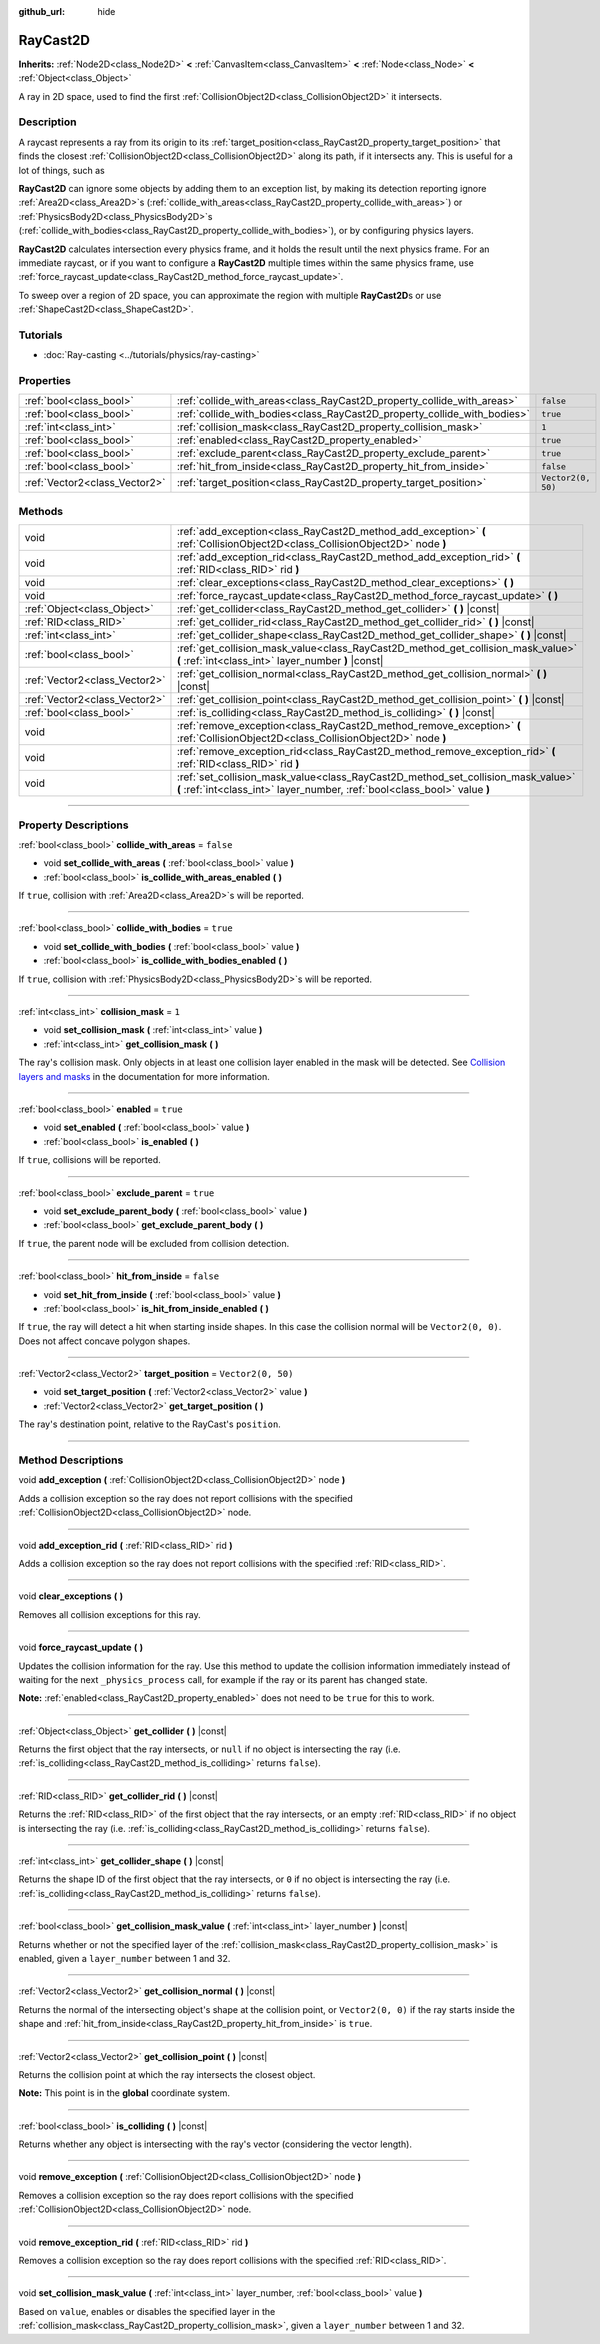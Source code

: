 :github_url: hide

.. DO NOT EDIT THIS FILE!!!
.. Generated automatically from Godot engine sources.
.. Generator: https://github.com/godotengine/godot/tree/master/doc/tools/make_rst.py.
.. XML source: https://github.com/godotengine/godot/tree/master/doc/classes/RayCast2D.xml.

.. _class_RayCast2D:

RayCast2D
=========

**Inherits:** :ref:`Node2D<class_Node2D>` **<** :ref:`CanvasItem<class_CanvasItem>` **<** :ref:`Node<class_Node>` **<** :ref:`Object<class_Object>`

A ray in 2D space, used to find the first :ref:`CollisionObject2D<class_CollisionObject2D>` it intersects.

.. rst-class:: classref-introduction-group

Description
-----------

A raycast represents a ray from its origin to its :ref:`target_position<class_RayCast2D_property_target_position>` that finds the closest :ref:`CollisionObject2D<class_CollisionObject2D>` along its path, if it intersects any. This is useful for a lot of things, such as

\ **RayCast2D** can ignore some objects by adding them to an exception list, by making its detection reporting ignore :ref:`Area2D<class_Area2D>`\ s (:ref:`collide_with_areas<class_RayCast2D_property_collide_with_areas>`) or :ref:`PhysicsBody2D<class_PhysicsBody2D>`\ s (:ref:`collide_with_bodies<class_RayCast2D_property_collide_with_bodies>`), or by configuring physics layers.

\ **RayCast2D** calculates intersection every physics frame, and it holds the result until the next physics frame. For an immediate raycast, or if you want to configure a **RayCast2D** multiple times within the same physics frame, use :ref:`force_raycast_update<class_RayCast2D_method_force_raycast_update>`.

To sweep over a region of 2D space, you can approximate the region with multiple **RayCast2D**\ s or use :ref:`ShapeCast2D<class_ShapeCast2D>`.

.. rst-class:: classref-introduction-group

Tutorials
---------

- :doc:`Ray-casting <../tutorials/physics/ray-casting>`

.. rst-class:: classref-reftable-group

Properties
----------

.. table::
   :widths: auto

   +-------------------------------+--------------------------------------------------------------------------+--------------------+
   | :ref:`bool<class_bool>`       | :ref:`collide_with_areas<class_RayCast2D_property_collide_with_areas>`   | ``false``          |
   +-------------------------------+--------------------------------------------------------------------------+--------------------+
   | :ref:`bool<class_bool>`       | :ref:`collide_with_bodies<class_RayCast2D_property_collide_with_bodies>` | ``true``           |
   +-------------------------------+--------------------------------------------------------------------------+--------------------+
   | :ref:`int<class_int>`         | :ref:`collision_mask<class_RayCast2D_property_collision_mask>`           | ``1``              |
   +-------------------------------+--------------------------------------------------------------------------+--------------------+
   | :ref:`bool<class_bool>`       | :ref:`enabled<class_RayCast2D_property_enabled>`                         | ``true``           |
   +-------------------------------+--------------------------------------------------------------------------+--------------------+
   | :ref:`bool<class_bool>`       | :ref:`exclude_parent<class_RayCast2D_property_exclude_parent>`           | ``true``           |
   +-------------------------------+--------------------------------------------------------------------------+--------------------+
   | :ref:`bool<class_bool>`       | :ref:`hit_from_inside<class_RayCast2D_property_hit_from_inside>`         | ``false``          |
   +-------------------------------+--------------------------------------------------------------------------+--------------------+
   | :ref:`Vector2<class_Vector2>` | :ref:`target_position<class_RayCast2D_property_target_position>`         | ``Vector2(0, 50)`` |
   +-------------------------------+--------------------------------------------------------------------------+--------------------+

.. rst-class:: classref-reftable-group

Methods
-------

.. table::
   :widths: auto

   +-------------------------------+----------------------------------------------------------------------------------------------------------------------------------------------------------------+
   | void                          | :ref:`add_exception<class_RayCast2D_method_add_exception>` **(** :ref:`CollisionObject2D<class_CollisionObject2D>` node **)**                                  |
   +-------------------------------+----------------------------------------------------------------------------------------------------------------------------------------------------------------+
   | void                          | :ref:`add_exception_rid<class_RayCast2D_method_add_exception_rid>` **(** :ref:`RID<class_RID>` rid **)**                                                       |
   +-------------------------------+----------------------------------------------------------------------------------------------------------------------------------------------------------------+
   | void                          | :ref:`clear_exceptions<class_RayCast2D_method_clear_exceptions>` **(** **)**                                                                                   |
   +-------------------------------+----------------------------------------------------------------------------------------------------------------------------------------------------------------+
   | void                          | :ref:`force_raycast_update<class_RayCast2D_method_force_raycast_update>` **(** **)**                                                                           |
   +-------------------------------+----------------------------------------------------------------------------------------------------------------------------------------------------------------+
   | :ref:`Object<class_Object>`   | :ref:`get_collider<class_RayCast2D_method_get_collider>` **(** **)** |const|                                                                                   |
   +-------------------------------+----------------------------------------------------------------------------------------------------------------------------------------------------------------+
   | :ref:`RID<class_RID>`         | :ref:`get_collider_rid<class_RayCast2D_method_get_collider_rid>` **(** **)** |const|                                                                           |
   +-------------------------------+----------------------------------------------------------------------------------------------------------------------------------------------------------------+
   | :ref:`int<class_int>`         | :ref:`get_collider_shape<class_RayCast2D_method_get_collider_shape>` **(** **)** |const|                                                                       |
   +-------------------------------+----------------------------------------------------------------------------------------------------------------------------------------------------------------+
   | :ref:`bool<class_bool>`       | :ref:`get_collision_mask_value<class_RayCast2D_method_get_collision_mask_value>` **(** :ref:`int<class_int>` layer_number **)** |const|                        |
   +-------------------------------+----------------------------------------------------------------------------------------------------------------------------------------------------------------+
   | :ref:`Vector2<class_Vector2>` | :ref:`get_collision_normal<class_RayCast2D_method_get_collision_normal>` **(** **)** |const|                                                                   |
   +-------------------------------+----------------------------------------------------------------------------------------------------------------------------------------------------------------+
   | :ref:`Vector2<class_Vector2>` | :ref:`get_collision_point<class_RayCast2D_method_get_collision_point>` **(** **)** |const|                                                                     |
   +-------------------------------+----------------------------------------------------------------------------------------------------------------------------------------------------------------+
   | :ref:`bool<class_bool>`       | :ref:`is_colliding<class_RayCast2D_method_is_colliding>` **(** **)** |const|                                                                                   |
   +-------------------------------+----------------------------------------------------------------------------------------------------------------------------------------------------------------+
   | void                          | :ref:`remove_exception<class_RayCast2D_method_remove_exception>` **(** :ref:`CollisionObject2D<class_CollisionObject2D>` node **)**                            |
   +-------------------------------+----------------------------------------------------------------------------------------------------------------------------------------------------------------+
   | void                          | :ref:`remove_exception_rid<class_RayCast2D_method_remove_exception_rid>` **(** :ref:`RID<class_RID>` rid **)**                                                 |
   +-------------------------------+----------------------------------------------------------------------------------------------------------------------------------------------------------------+
   | void                          | :ref:`set_collision_mask_value<class_RayCast2D_method_set_collision_mask_value>` **(** :ref:`int<class_int>` layer_number, :ref:`bool<class_bool>` value **)** |
   +-------------------------------+----------------------------------------------------------------------------------------------------------------------------------------------------------------+

.. rst-class:: classref-section-separator

----

.. rst-class:: classref-descriptions-group

Property Descriptions
---------------------

.. _class_RayCast2D_property_collide_with_areas:

.. rst-class:: classref-property

:ref:`bool<class_bool>` **collide_with_areas** = ``false``

.. rst-class:: classref-property-setget

- void **set_collide_with_areas** **(** :ref:`bool<class_bool>` value **)**
- :ref:`bool<class_bool>` **is_collide_with_areas_enabled** **(** **)**

If ``true``, collision with :ref:`Area2D<class_Area2D>`\ s will be reported.

.. rst-class:: classref-item-separator

----

.. _class_RayCast2D_property_collide_with_bodies:

.. rst-class:: classref-property

:ref:`bool<class_bool>` **collide_with_bodies** = ``true``

.. rst-class:: classref-property-setget

- void **set_collide_with_bodies** **(** :ref:`bool<class_bool>` value **)**
- :ref:`bool<class_bool>` **is_collide_with_bodies_enabled** **(** **)**

If ``true``, collision with :ref:`PhysicsBody2D<class_PhysicsBody2D>`\ s will be reported.

.. rst-class:: classref-item-separator

----

.. _class_RayCast2D_property_collision_mask:

.. rst-class:: classref-property

:ref:`int<class_int>` **collision_mask** = ``1``

.. rst-class:: classref-property-setget

- void **set_collision_mask** **(** :ref:`int<class_int>` value **)**
- :ref:`int<class_int>` **get_collision_mask** **(** **)**

The ray's collision mask. Only objects in at least one collision layer enabled in the mask will be detected. See `Collision layers and masks <../tutorials/physics/physics_introduction.html#collision-layers-and-masks>`__ in the documentation for more information.

.. rst-class:: classref-item-separator

----

.. _class_RayCast2D_property_enabled:

.. rst-class:: classref-property

:ref:`bool<class_bool>` **enabled** = ``true``

.. rst-class:: classref-property-setget

- void **set_enabled** **(** :ref:`bool<class_bool>` value **)**
- :ref:`bool<class_bool>` **is_enabled** **(** **)**

If ``true``, collisions will be reported.

.. rst-class:: classref-item-separator

----

.. _class_RayCast2D_property_exclude_parent:

.. rst-class:: classref-property

:ref:`bool<class_bool>` **exclude_parent** = ``true``

.. rst-class:: classref-property-setget

- void **set_exclude_parent_body** **(** :ref:`bool<class_bool>` value **)**
- :ref:`bool<class_bool>` **get_exclude_parent_body** **(** **)**

If ``true``, the parent node will be excluded from collision detection.

.. rst-class:: classref-item-separator

----

.. _class_RayCast2D_property_hit_from_inside:

.. rst-class:: classref-property

:ref:`bool<class_bool>` **hit_from_inside** = ``false``

.. rst-class:: classref-property-setget

- void **set_hit_from_inside** **(** :ref:`bool<class_bool>` value **)**
- :ref:`bool<class_bool>` **is_hit_from_inside_enabled** **(** **)**

If ``true``, the ray will detect a hit when starting inside shapes. In this case the collision normal will be ``Vector2(0, 0)``. Does not affect concave polygon shapes.

.. rst-class:: classref-item-separator

----

.. _class_RayCast2D_property_target_position:

.. rst-class:: classref-property

:ref:`Vector2<class_Vector2>` **target_position** = ``Vector2(0, 50)``

.. rst-class:: classref-property-setget

- void **set_target_position** **(** :ref:`Vector2<class_Vector2>` value **)**
- :ref:`Vector2<class_Vector2>` **get_target_position** **(** **)**

The ray's destination point, relative to the RayCast's ``position``.

.. rst-class:: classref-section-separator

----

.. rst-class:: classref-descriptions-group

Method Descriptions
-------------------

.. _class_RayCast2D_method_add_exception:

.. rst-class:: classref-method

void **add_exception** **(** :ref:`CollisionObject2D<class_CollisionObject2D>` node **)**

Adds a collision exception so the ray does not report collisions with the specified :ref:`CollisionObject2D<class_CollisionObject2D>` node.

.. rst-class:: classref-item-separator

----

.. _class_RayCast2D_method_add_exception_rid:

.. rst-class:: classref-method

void **add_exception_rid** **(** :ref:`RID<class_RID>` rid **)**

Adds a collision exception so the ray does not report collisions with the specified :ref:`RID<class_RID>`.

.. rst-class:: classref-item-separator

----

.. _class_RayCast2D_method_clear_exceptions:

.. rst-class:: classref-method

void **clear_exceptions** **(** **)**

Removes all collision exceptions for this ray.

.. rst-class:: classref-item-separator

----

.. _class_RayCast2D_method_force_raycast_update:

.. rst-class:: classref-method

void **force_raycast_update** **(** **)**

Updates the collision information for the ray. Use this method to update the collision information immediately instead of waiting for the next ``_physics_process`` call, for example if the ray or its parent has changed state.

\ **Note:** :ref:`enabled<class_RayCast2D_property_enabled>` does not need to be ``true`` for this to work.

.. rst-class:: classref-item-separator

----

.. _class_RayCast2D_method_get_collider:

.. rst-class:: classref-method

:ref:`Object<class_Object>` **get_collider** **(** **)** |const|

Returns the first object that the ray intersects, or ``null`` if no object is intersecting the ray (i.e. :ref:`is_colliding<class_RayCast2D_method_is_colliding>` returns ``false``).

.. rst-class:: classref-item-separator

----

.. _class_RayCast2D_method_get_collider_rid:

.. rst-class:: classref-method

:ref:`RID<class_RID>` **get_collider_rid** **(** **)** |const|

Returns the :ref:`RID<class_RID>` of the first object that the ray intersects, or an empty :ref:`RID<class_RID>` if no object is intersecting the ray (i.e. :ref:`is_colliding<class_RayCast2D_method_is_colliding>` returns ``false``).

.. rst-class:: classref-item-separator

----

.. _class_RayCast2D_method_get_collider_shape:

.. rst-class:: classref-method

:ref:`int<class_int>` **get_collider_shape** **(** **)** |const|

Returns the shape ID of the first object that the ray intersects, or ``0`` if no object is intersecting the ray (i.e. :ref:`is_colliding<class_RayCast2D_method_is_colliding>` returns ``false``).

.. rst-class:: classref-item-separator

----

.. _class_RayCast2D_method_get_collision_mask_value:

.. rst-class:: classref-method

:ref:`bool<class_bool>` **get_collision_mask_value** **(** :ref:`int<class_int>` layer_number **)** |const|

Returns whether or not the specified layer of the :ref:`collision_mask<class_RayCast2D_property_collision_mask>` is enabled, given a ``layer_number`` between 1 and 32.

.. rst-class:: classref-item-separator

----

.. _class_RayCast2D_method_get_collision_normal:

.. rst-class:: classref-method

:ref:`Vector2<class_Vector2>` **get_collision_normal** **(** **)** |const|

Returns the normal of the intersecting object's shape at the collision point, or ``Vector2(0, 0)`` if the ray starts inside the shape and :ref:`hit_from_inside<class_RayCast2D_property_hit_from_inside>` is ``true``.

.. rst-class:: classref-item-separator

----

.. _class_RayCast2D_method_get_collision_point:

.. rst-class:: classref-method

:ref:`Vector2<class_Vector2>` **get_collision_point** **(** **)** |const|

Returns the collision point at which the ray intersects the closest object.

\ **Note:** This point is in the **global** coordinate system.

.. rst-class:: classref-item-separator

----

.. _class_RayCast2D_method_is_colliding:

.. rst-class:: classref-method

:ref:`bool<class_bool>` **is_colliding** **(** **)** |const|

Returns whether any object is intersecting with the ray's vector (considering the vector length).

.. rst-class:: classref-item-separator

----

.. _class_RayCast2D_method_remove_exception:

.. rst-class:: classref-method

void **remove_exception** **(** :ref:`CollisionObject2D<class_CollisionObject2D>` node **)**

Removes a collision exception so the ray does report collisions with the specified :ref:`CollisionObject2D<class_CollisionObject2D>` node.

.. rst-class:: classref-item-separator

----

.. _class_RayCast2D_method_remove_exception_rid:

.. rst-class:: classref-method

void **remove_exception_rid** **(** :ref:`RID<class_RID>` rid **)**

Removes a collision exception so the ray does report collisions with the specified :ref:`RID<class_RID>`.

.. rst-class:: classref-item-separator

----

.. _class_RayCast2D_method_set_collision_mask_value:

.. rst-class:: classref-method

void **set_collision_mask_value** **(** :ref:`int<class_int>` layer_number, :ref:`bool<class_bool>` value **)**

Based on ``value``, enables or disables the specified layer in the :ref:`collision_mask<class_RayCast2D_property_collision_mask>`, given a ``layer_number`` between 1 and 32.

.. |virtual| replace:: :abbr:`virtual (This method should typically be overridden by the user to have any effect.)`
.. |const| replace:: :abbr:`const (This method has no side effects. It doesn't modify any of the instance's member variables.)`
.. |vararg| replace:: :abbr:`vararg (This method accepts any number of arguments after the ones described here.)`
.. |constructor| replace:: :abbr:`constructor (This method is used to construct a type.)`
.. |static| replace:: :abbr:`static (This method doesn't need an instance to be called, so it can be called directly using the class name.)`
.. |operator| replace:: :abbr:`operator (This method describes a valid operator to use with this type as left-hand operand.)`
